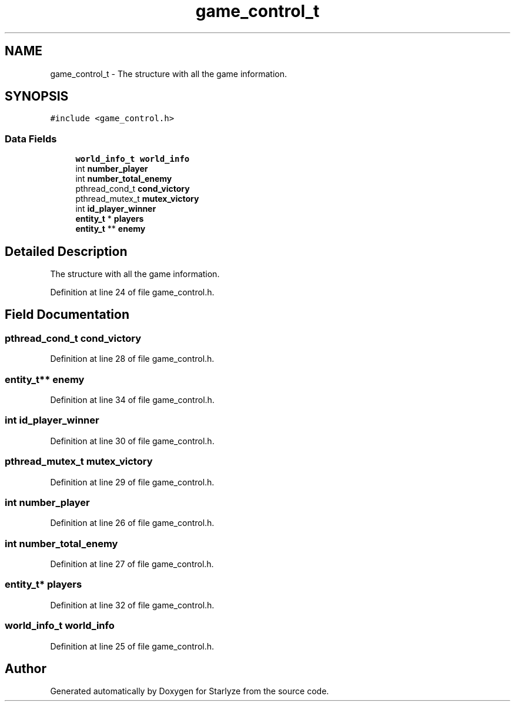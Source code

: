 .TH "game_control_t" 3 "Sun Apr 2 2023" "Version 1.0" "Starlyze" \" -*- nroff -*-
.ad l
.nh
.SH NAME
game_control_t \- The structure with all the game information\&.  

.SH SYNOPSIS
.br
.PP
.PP
\fC#include <game_control\&.h>\fP
.SS "Data Fields"

.in +1c
.ti -1c
.RI "\fBworld_info_t\fP \fBworld_info\fP"
.br
.ti -1c
.RI "int \fBnumber_player\fP"
.br
.ti -1c
.RI "int \fBnumber_total_enemy\fP"
.br
.ti -1c
.RI "pthread_cond_t \fBcond_victory\fP"
.br
.ti -1c
.RI "pthread_mutex_t \fBmutex_victory\fP"
.br
.ti -1c
.RI "int \fBid_player_winner\fP"
.br
.ti -1c
.RI "\fBentity_t\fP * \fBplayers\fP"
.br
.ti -1c
.RI "\fBentity_t\fP ** \fBenemy\fP"
.br
.in -1c
.SH "Detailed Description"
.PP 
The structure with all the game information\&. 


.PP
Definition at line 24 of file game_control\&.h\&.
.SH "Field Documentation"
.PP 
.SS "pthread_cond_t cond_victory"

.PP
Definition at line 28 of file game_control\&.h\&.
.SS "\fBentity_t\fP** enemy"

.PP
Definition at line 34 of file game_control\&.h\&.
.SS "int id_player_winner"

.PP
Definition at line 30 of file game_control\&.h\&.
.SS "pthread_mutex_t mutex_victory"

.PP
Definition at line 29 of file game_control\&.h\&.
.SS "int number_player"

.PP
Definition at line 26 of file game_control\&.h\&.
.SS "int number_total_enemy"

.PP
Definition at line 27 of file game_control\&.h\&.
.SS "\fBentity_t\fP* players"

.PP
Definition at line 32 of file game_control\&.h\&.
.SS "\fBworld_info_t\fP world_info"

.PP
Definition at line 25 of file game_control\&.h\&.

.SH "Author"
.PP 
Generated automatically by Doxygen for Starlyze from the source code\&.
